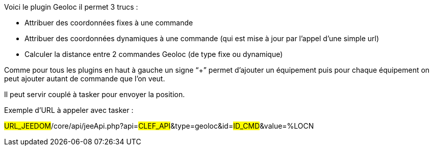 Voici le plugin Geoloc il permet 3 trucs :

- Attribuer des coordonnées fixes à une commande
- Attribuer des coordonnées dynamiques à une commande (qui est mise à jour par l’appel d’une simple url)
- Calculer la distance entre 2 commandes Geoloc (de type fixe ou dynamique)

Comme pour tous les plugins en haut à gauche un signe “+” permet d’ajouter un équipement puis pour chaque équipement on peut ajouter autant de commande que l’on veut.

Il peut servir couplé à tasker pour envoyer la position.

Exemple d’URL à appeler avec tasker :

#URL_JEEDOM#/core/api/jeeApi.php?api=#CLEF_API#&type=geoloc&id=#ID_CMD#&value=%LOCN
